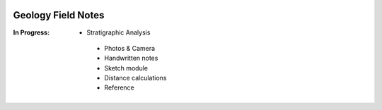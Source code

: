 .. image:: ./ScreenShots/FieldNotesIcon.png
Geology Field Notes
########

:In Progress:
 * Stratigraphic Analysis 
  * Photos & Camera
  * Handwritten notes
  * Sketch module
  * Distance calculations
  * Reference

      
